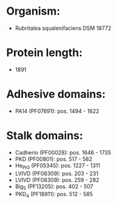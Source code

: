 * Organism:
- Rubritalea squalenifaciens DSM 18772
* Protein length:
- 1891
* Adhesive domains:
- PA14 (PF07691): pos. 1494 - 1622
* Stalk domains:
- Cadherin (PF00028): pos. 1646 - 1735
- PKD (PF00801): pos. 517 - 582
- He_PIG (PF05345): pos. 1227 - 1311
- LVIVD (PF08309): pos. 203 - 231
- LVIVD (PF08309): pos. 259 - 282
- Big_5 (PF13205): pos. 402 - 507
- PKD_4 (PF18911): pos. 512 - 585

